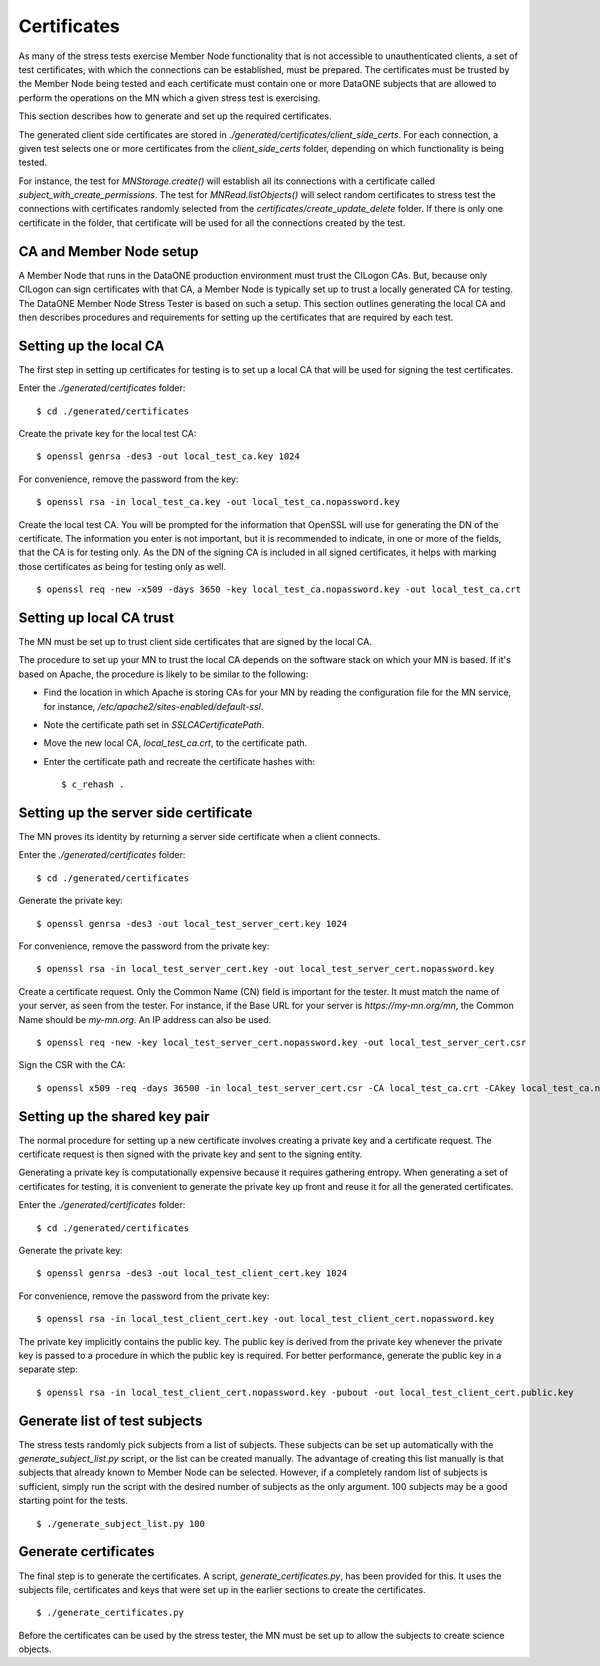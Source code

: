 .. _certificates:

Certificates
============

As many of the stress tests exercise Member Node functionality that is not accessible to unauthenticated clients, a set of test certificates, with which the connections can be established, must be prepared. The certificates must be trusted by the Member Node being tested and each certificate must contain one or more DataONE subjects that are allowed to perform the operations on the MN which a given stress test is exercising.

This section describes how to generate and set up the required certificates.

The generated client side certificates are stored in
`./generated/certificates/client_side_certs`. For each connection, a given test selects one or more certificates from the `client_side_certs` folder, depending on which functionality is being tested.

For instance, the test for `MNStorage.create()` will establish all its connections with a certificate called `subject_with_create_permissions`. The test for `MNRead.listObjects()` will select random certificates to stress test the connections with certificates randomly selected from the
`certificates/create_update_delete` folder. If there is only one certificate in the folder, that certificate will be used for all the connections created by the test.


CA and Member Node setup
~~~~~~~~~~~~~~~~~~~~~~~~

A Member Node that runs in the DataONE production environment must trust the CILogon CAs. But, because only CILogon can sign certificates with that CA, a Member Node is typically set up to trust a locally generated CA for testing. The DataONE Member Node Stress Tester is based on such a setup. This section outlines generating the local CA and then describes procedures and requirements for setting up the certificates that are required by each test.


Setting up the local CA
~~~~~~~~~~~~~~~~~~~~~~~

The first step in setting up certificates for testing is to set up a local CA that will be used for signing the test certificates.

Enter the `./generated/certificates` folder::

  $ cd ./generated/certificates

Create the private key for the local test CA::

  $ openssl genrsa -des3 -out local_test_ca.key 1024

For convenience, remove the password from the key::

  $ openssl rsa -in local_test_ca.key -out local_test_ca.nopassword.key

Create the local test CA. You will be prompted for the information that
OpenSSL will use for generating the DN of the certificate. The information
you enter is not important, but it is recommended to indicate, in one or more
of the fields, that the CA is for testing only. As the DN of the signing
CA is included in all signed certificates, it helps with marking those
certificates as being for testing only as well.

::

  $ openssl req -new -x509 -days 3650 -key local_test_ca.nopassword.key -out local_test_ca.crt


Setting up local CA trust
~~~~~~~~~~~~~~~~~~~~~~~~~

The MN must be set up to trust client side certificates that are signed by the local CA.

The procedure to set up your MN to trust the local CA depends on the software
stack on which your MN is based. If it's based on Apache, the procedure is
likely to be similar to the following:

* Find the location in which Apache is storing CAs for your MN by reading the
  configuration file for the MN service, for instance,
  `/etc/apache2/sites-enabled/default-ssl`.
* Note the certificate path set in `SSLCACertificatePath`.
* Move the new local CA, `local_test_ca.crt`, to the certificate path.
* Enter the certificate path and recreate the certificate hashes with::

  $ c_rehash .


Setting up the server side certificate
~~~~~~~~~~~~~~~~~~~~~~~~~~~~~~~~~~~~~~

The MN proves its identity by returning a server side certificate when a client connects.

Enter the `./generated/certificates` folder::

  $ cd ./generated/certificates

Generate the private key::

  $ openssl genrsa -des3 -out local_test_server_cert.key 1024

For convenience, remove the password from the private key::

  $ openssl rsa -in local_test_server_cert.key -out local_test_server_cert.nopassword.key

Create a certificate request. Only the Common Name (CN) field is important for
the tester. It must match the name of your server, as seen from the tester.
For instance, if the Base URL for your server is `https://my-mn.org/mn`, the
Common Name should be `my-mn.org`. An IP address can also be used.

::

    $ openssl req -new -key local_test_server_cert.nopassword.key -out local_test_server_cert.csr

Sign the CSR with the CA::

  $ openssl x509 -req -days 36500 -in local_test_server_cert.csr -CA local_test_ca.crt -CAkey local_test_ca.nopassword.key -set_serial 01 -out local_test_server_cert.crt


Setting up the shared key pair
~~~~~~~~~~~~~~~~~~~~~~~~~~~~~~

The normal procedure for setting up a new certificate involves creating a private key and a certificate request. The certificate request is then signed with the private key and sent to the signing entity.

Generating a private key is computationally expensive because it requires gathering entropy. When generating a set of certificates for testing, it is convenient to generate the private key up front and reuse it for all the generated certificates.

Enter the `./generated/certificates` folder::

  $ cd ./generated/certificates

Generate the private key::

  $ openssl genrsa -des3 -out local_test_client_cert.key 1024

For convenience, remove the password from the private key::

  $ openssl rsa -in local_test_client_cert.key -out local_test_client_cert.nopassword.key

The private key implicitly contains the public key. The public key is derived
from the private key whenever the private key is passed to a procedure in
which the public key is required. For better performance, generate the public
key in a separate step::

  $ openssl rsa -in local_test_client_cert.nopassword.key -pubout -out local_test_client_cert.public.key


Generate list of test subjects
~~~~~~~~~~~~~~~~~~~~~~~~~~~~~~

The stress tests randomly pick subjects from a list of subjects. These subjects can be set up automatically with the `generate_subject_list.py` script, or the list can be created manually. The advantage of creating this list manually is that subjects that already known to Member Node can be selected. However, if a completely random list of subjects is sufficient, simply run the script with the desired number of subjects as the only argument. 100 subjects may be a good starting point for the tests.

::

  $ ./generate_subject_list.py 100


Generate certificates
~~~~~~~~~~~~~~~~~~~~~

The final step is to generate the certificates. A script,
`generate_certificates.py`, has been provided for this. It uses the subjects file, certificates and keys that were set up in the earlier sections to create the certificates.

::

  $ ./generate_certificates.py

Before the certificates can be used by the stress tester, the MN must be set up to allow the subjects to create science objects.

